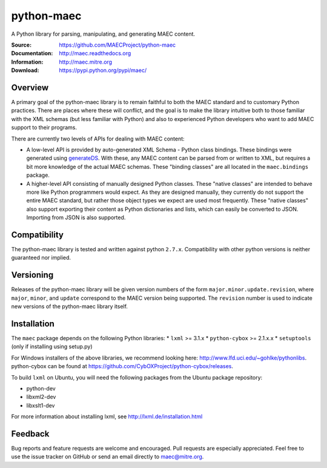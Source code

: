 python-maec
===========

A Python library for parsing, manipulating, and generating MAEC content.

:Source: https://github.com/MAECProject/python-maec
:Documentation: http://maec.readthedocs.org
:Information: http://maec.mitre.org
:Download: https://pypi.python.org/pypi/maec/

|landscape.io badge| |version badge| |downloads badge|

.. TODO: add Travis Badge

.. |landscape.io badge| image:: https://landscape.io/github/MAECProject/python-maec/master/landscape.png
   :target: https://landscape.io/github/MAECProject/python-maec/master
   :alt: Code Health
.. |version badge| image:: https://pypip.in/v/maec/badge.png
   :target: https://pypi.python.org/pypi/maec/
.. |downloads badge| image:: https://pypip.in/d/maec/badge.png
   :target: https://pypi.python.org/pypi/maec/


Overview
--------

A primary goal of the python-maec library is to remain faithful to both the
MAEC standard and to customary Python practices. There are places where these
will conflict, and the goal is to make the library intuitive both to those
familiar with the XML schemas (but less familiar with Python) and also to
experienced Python developers who want to add MAEC support to their programs.

There are currently two levels of APIs for dealing with MAEC content:

- A low-level API is provided by auto-generated XML Schema - Python class
  bindings. These bindings were generated using `generateDS
  <http://www.rexx.com/~dkuhlman/generateDS.html>`_. With these, any MAEC
  content can be parsed from or written to XML, but requires a bit more
  knowledge of the actual MAEC schemas. These "binding classes" are all located
  in the ``maec.bindings`` package.
- A higher-level API consisting of manually designed Python classes.  These
  "native classes" are intended to behave more like Python programmers would
  expect. As they are designed manually, they currently do not support the
  entire MAEC standard, but rather those object types we expect are used most
  frequently. These "native classes" also support exporting their content as
  Python dictionaries and lists, which can easily be converted to JSON.
  Importing from JSON is also supported.

Compatibility
-------------
The python-maec library is tested and written against python ``2.7.x``. Compatibility with other python versions is neither guaranteed nor implied.

Versioning
----------

Releases of the python-maec library will be given version numbers of the form
``major.minor.update.revision``, where ``major``, ``minor``, and ``update``
correspond to the MAEC version being supported. The ``revision`` number is used
to indicate new versions of the python-maec library itself.

Installation
------------

The ``maec`` package depends on the following Python libraries: \* ``lxml`` >=
3.1.x \* ``python-cybox`` >= 2.1.x.x \* ``setuptools`` (only if installing
using setup.py)

For Windows installers of the above libraries, we recommend looking here:
http://www.lfd.uci.edu/~gohlke/pythonlibs. python-cybox can be found at
https://github.com/CybOXProject/python-cybox/releases.

To build ``lxml`` on Ubuntu, you will need the following packages from the
Ubuntu package repository:

-  python-dev
-  libxml2-dev
-  libxslt1-dev

For more information about installing lxml, see
http://lxml.de/installation.html

Feedback
--------

Bug reports and feature requests are welcome and encouraged. Pull requests are
especially appreciated. Feel free to use the issue tracker on GitHub or send an
email directly to maec@mitre.org.
